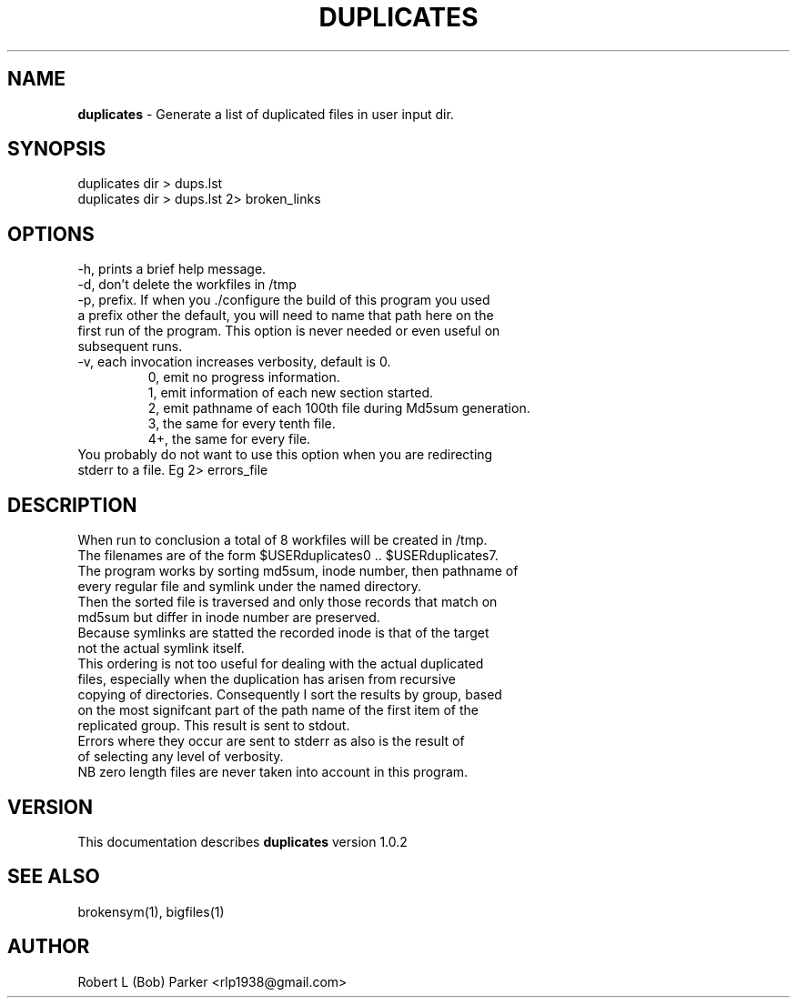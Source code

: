 .TH DUPLICATES 1 "v\ 1.0.2" "2014-05-15" "GNU"
.SH NAME
.B duplicates
\- Generate a list of duplicated files in user input dir.
.SH SYNOPSIS
duplicates dir > dups.lst
.br
duplicates dir > dups.lst 2> broken_links
.br
.SH OPTIONS
-h, prints a brief help message.
.br
-d, don't delete the workfiles in /tmp
.br
-p, prefix. If when you ./configure the build of this program you used
.br
a prefix other the default, you will need to name that path here on the
.br
first run of the program. This option is never needed or even useful on
.br
subsequent runs.
.br
-v, each invocation increases verbosity, default is 0.
.br
.RS
0, emit no progress information.
.br
1, emit information of each new section started.
.br
2, emit pathname of each 100th file during Md5sum generation.
.br
3, the same for every tenth file.
.br
4+, the same for every file.
.RE
.br
You probably do not want to use this option when you are redirecting
.br
stderr to a file. Eg 2> errors_file
.SH DESCRIPTION
When run to conclusion a total of 8 workfiles will be created in /tmp.
.br
The filenames are of the form $USERduplicates0 .. $USERduplicates7.
.br
The program works by sorting md5sum, inode number, then pathname of
.br
every regular file and symlink under the named directory.
.br
Then the sorted file is traversed and only those records that match on
.br
md5sum but differ in inode number are preserved.
.br
Because symlinks are statted the recorded inode is that of the target
.br
not the actual symlink itself.
.br
This ordering is not too useful for dealing with the actual duplicated
.br
files, especially when the duplication has arisen from recursive
.br
copying of directories. Consequently I sort the results by group, based
.br
on the most signifcant part of the path name of the first item of the
.br
replicated group. This result is sent to stdout.
.br
Errors where they occur are sent to stderr as also is the result of
.br
of selecting any level of verbosity.
.br
NB zero length files are never taken into account in this program.
.br
.SH VERSION
This documentation describes
.B duplicates
version 1.0.2
.SH "SEE ALSO"
brokensym(1), bigfiles(1)
.br
.SH AUTHOR
Robert L (Bob) Parker <rlp1938@gmail.com>

